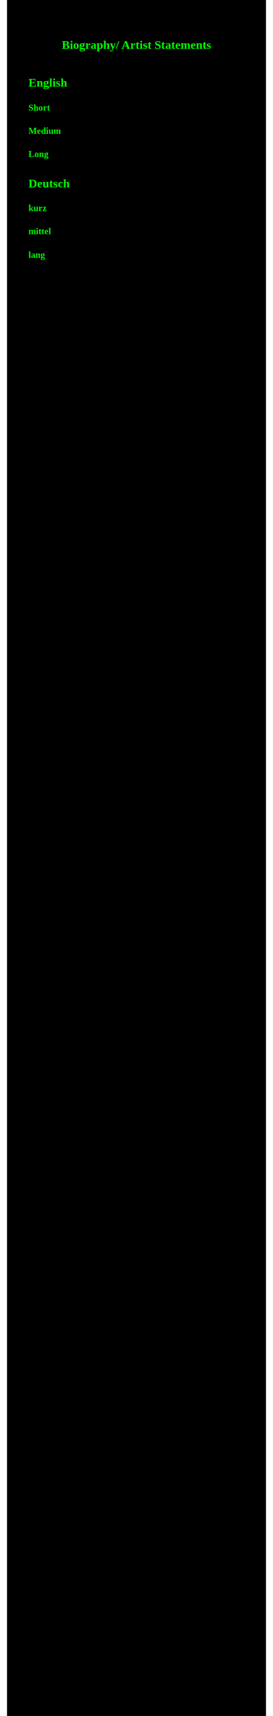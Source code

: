 #+Title: Biography/ Artist Statements
#+OPTIONS: author:nil
#+OPTIONS: num:0 timestamp:nil toc:nil html-postamble:nil
#+html_link_home: /index
#+html_link_up: /about
#+BEGIN_COMMENT
So kann style bei bedarf angepasst werden
#+END_COMMENT
#+HTML_HEAD_EXTRA: <style> body { background-color: black; color: lime; font-family: Menlo; }</style>

* English
** Short 
** Medium 
** Long
* Deutsch
** kurz
** mittel
** lang

